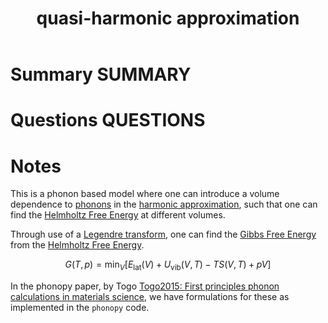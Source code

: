 #+TITLE: quasi-harmonic approximation
* Summary :SUMMARY:
* Questions :QUESTIONS:
* Notes
  :LOGBOOK:
  CLOCK: [2021-07-23 Fri 13:03]--[2021-07-23 Fri 13:06] =>  0:03
  CLOCK: [2021-07-23 Fri 12:58]--[2021-07-23 Fri 13:00] =>  0:02
  :END:

This is a phonon based model where one can introduce a volume
dependence to [[file:2021-07-01--13-47-14--lattice_dynamics.org][phonons]] in the [[file:2021-07-01--13-42-08--harmonic_approximation.org][harmonic approximation]], such that one can
find the [[file:2021-03-05--12-06-54--helmholtz_free_energy.org][Helmholtz Free Energy]] at different volumes.

Through use of a [[file:2021-07-23--12-00-07--legendre_transform.org][Legendre transform]], one can find the [[file:2021-03-05--11-50-23--gibbs_free_energy.org][Gibbs Free
Energy]] from the [[file:2021-03-05--12-06-54--helmholtz_free_energy.org][Helmholtz Free Energy]].

\[ G(T,p) = \min_{V} \left[ E_{\text{lat}}(V) + U_{\text{vib} }(V,T) -
TS(V,T) + pV \right]  \]


In the phonopy paper, by Togo [[file:togo2015.org][Togo2015: First principles phonon
calculations in materials science]], we have formulations for
these as
implemented in the ~phonopy~ code.
